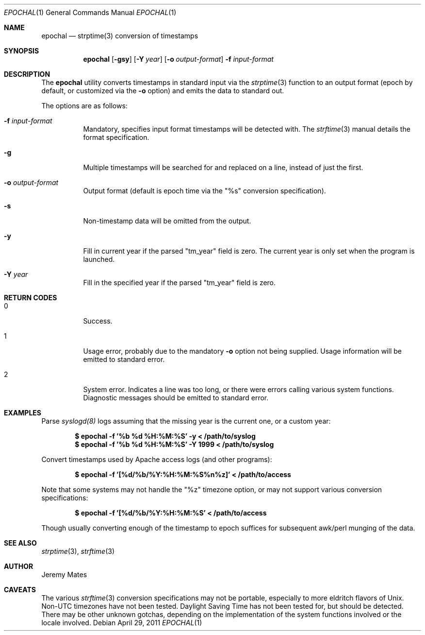 .Dd $Mdocdate: April 29 2011 $
.Dt EPOCHAL 1
.Os
.Sh NAME
.Nm epochal
.Nd strptime(3) conversion of timestamps
.Sh SYNOPSIS
.Nm epochal
.Bk -words
.Op Fl gsy
.Op Fl Y Ar year
.Op Fl o Ar output-format
.Fl f Ar input-format
.Ek
.Sh DESCRIPTION
The
.Nm
utility converts timestamps in standard input via the
.Xr strptime 3
function to an output format (epoch by default, or customized via the
.Fl o
option) and emits the data to standard out.
.Pp
The options are as follows:
.Bl -tag -width Ds
.It Fl f Ar input-format
Mandatory, specifies input format timestamps will be detected with. The
.Xr strftime 3
manual details the format specification.
.It Fl g
Multiple timestamps will be searched for and replaced on a line, instead of just the first.
.It Fl o Ar output-format
Output format (default is epoch time via the
.Qq Dv %s
conversion specification).
.It Fl s
Non-timestamp data will be omitted from the output.
.It Fl y
Fill in current year if the parsed
.Qq Dv tm_year
field is zero. The current year is only set when the program is launched.
.It Fl Y Ar year
Fill in the specified year if the parsed
.Qq Dv tm_year
field is zero.
.El
.Sh RETURN CODES
.Bl -tag -width Ds
.It 0
Success.
.It 1
Usage error, probably due to the mandatory
.Fl o
option not being supplied. Usage information will be emitted to standard error.
.It 2
System error. Indicates a line was too long, or there were errors calling various system functions. Diagnostic messages should be emitted to standard error.
.Sh EXAMPLES
Parse 
.Xr syslogd(8)
logs assuming that the missing year is the current one, or a custom year:
.Pp
.Dl $ epochal -f '%b %d %H:%M:%S' -y      < /path/to/syslog
.Dl $ epochal -f '%b %d %H:%M:%S' -Y 1999 < /path/to/syslog
.Pp
Convert timestamps used by Apache access logs (and other programs):
.Pp
.Dl $ epochal -f '[%d/%b/%Y:%H:%M:%S%n%z]' < /path/to/access
.Pp
Note that some systems may not handle the
.Qq Dv %z
timezone option, or may not support various conversion specifications:
.Pp
.Dl $ epochal -f '[%d/%b/%Y:%H:%M:%S' < /path/to/access
.Pp
Though usually converting enough of the timestamp to epoch suffices for
subsequent awk/perl munging of the data.
.Sh SEE ALSO
.Xr strptime 3 ,
.Xr strftime 3
.Sh AUTHOR
.An Jeremy Mates
.Sh CAVEATS
The various 
.Xr strftime 3
conversion specifications may not be portable, especially to more eldritch flavors of Unix. Non-UTC timezones have not been tested. Daylight Saving Time has not been tested for, but should be detected. There may be other unknown gotchas, depending on the implementation of the system functions involved or the locale involved.
